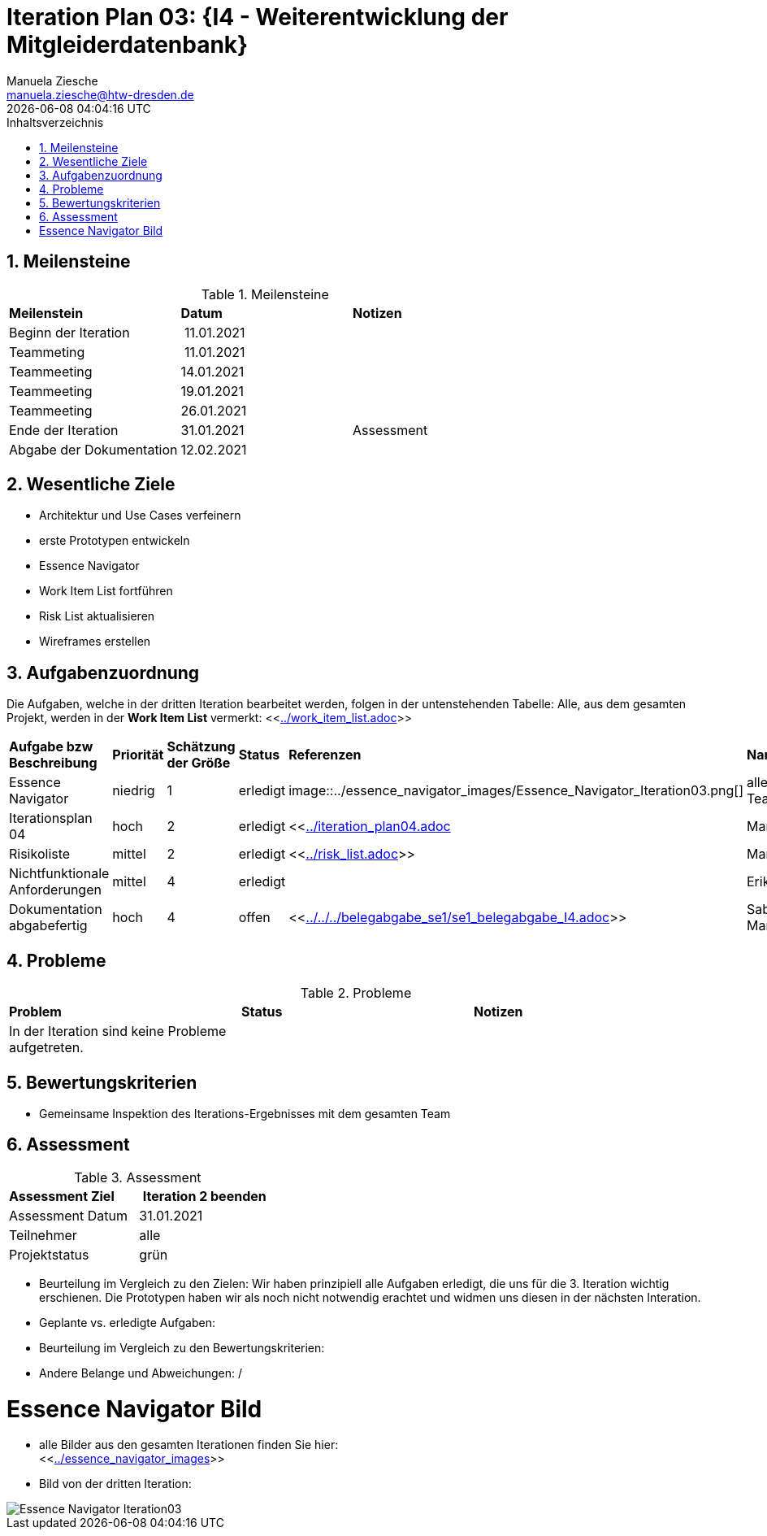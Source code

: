 = Iteration Plan 03: {I4 - Weiterentwicklung der Mitgleiderdatenbank}
Manuela Ziesche <manuela.ziesche@htw-dresden.de>
{localdatetime}
:toc: 
:toc-title: Inhaltsverzeichnis
:sectnums:
:source-highlighter: highlightjs


== Meilensteine

.Meilensteine
|===
| *Meilenstein* | *Datum* | *Notizen*
| Beginn der Iteration | 11.01.2021 | 
| Teammeting | 11.01.2021 |
| Teammeeting | 14.01.2021 | 
| Teammeeting | 19.01.2021 | 
| Teammeeting | 26.01.2021 | 
| Ende der  Iteration | 31.01.2021| Assessment
| Abgabe der Dokumentation | 12.02.2021 |
|===

== Wesentliche Ziele

- Architektur und Use Cases verfeinern +
- erste Prototypen entwickeln +
- Essence Navigator +
- Work Item List fortführen +
- Risk List aktualisieren +
- Wireframes erstellen

== Aufgabenzuordnung

Die Aufgaben, welche in der dritten Iteration bearbeitet werden, folgen in der untenstehenden Tabelle:
Alle, aus dem gesamten Projekt, werden in der *Work Item List* vermerkt:  <<link:../work_item_list.adoc[]>>


|===
| *Aufgabe bzw Beschreibung* | *Priorität* | *Schätzung der Größe* | *Status* | *Referenzen* | *Name* | *Gearbeitete Stunden* 
| Essence Navigator | niedrig | 1 | erledigt | image::../essence_navigator_images/Essence_Navigator_Iteration03.png[] | alle Teammitglieder | 1 
| Iterationsplan 04 | hoch | 2 | erledigt | <<link:../iteration_plan04.adoc[]| Manuela | 2
| Risikoliste | mittel | 2 | erledigt | <<link:../risk_list.adoc[]>> | Manuela | 2
| Nichtfunktionale Anforderungen | mittel | 4 | erledigt | | Erik, Kristina | 3
|Dokumentation abgabefertig | hoch| 4 | offen | <<link:../../../belegabgabe_se1/se1_belegabgabe_I4.adoc[]>>| Sabine, Manuela |
|===

== Probleme 

.Probleme
|===
| *Problem* | *Status* | *Notizen*
| In der Iteration sind keine Probleme aufgetreten. | | 
|===


== Bewertungskriterien

- Gemeinsame Inspektion des Iterations-Ergebnisses mit dem gesamten Team

== Assessment

.Assessment
|===
|*Assessment Ziel* | *Iteration 2 beenden*
|Assessment Datum | 31.01.2021
| Teilnehmer | alle
| Projektstatus | grün
|===

- Beurteilung im Vergleich zu den Zielen: Wir haben prinzipiell alle Aufgaben erledigt, die uns für die 3. Iteration wichtig erschienen. Die Prototypen haben wir als noch nicht notwendig erachtet und widmen uns diesen in der nächsten Interation. 
- Geplante vs. erledigte Aufgaben:
- Beurteilung im Vergleich zu den Bewertungskriterien:
- Andere Belange und Abweichungen: / 

= Essence Navigator Bild

- alle Bilder aus den gesamten Iterationen finden Sie hier: +
<<link:../essence_navigator_images[]>> 

- Bild von der dritten Iteration:

image::../essence_navigator_images/Essence_Navigator_Iteration03.png[]